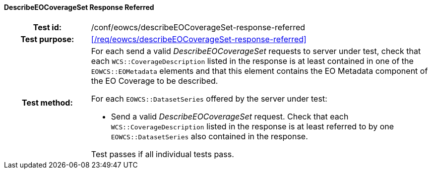 ==== DescribeEOCoverageSet Response Referred
[cols=">20h,<80d",width="100%"]
|===
|Test id: |/conf/eowcs/describeEOCoverageSet-response-referred
|Test purpose: |<</req/eowcs/describeEOCoverageSet-response-referred>>
|Test method:
a|
For each send a valid _DescribeEOCoverageSet_ requests to server under test,
check that each `WCS::CoverageDescription` listed in the response is at least
contained in one of the `EOWCS::EOMetadata` elements and that this element
contains the EO Metadata component of the EO Coverage to be described.

For each `EOWCS::DatasetSeries` offered by the server under test:

* Send a valid _DescribeEOCoverageSet_ request. Check that each
  `WCS::CoverageDescription` listed in the response is at least referred to by
  one `EOWCS::DatasetSeries` also contained in the response.

Test passes if all individual tests pass.
|===
